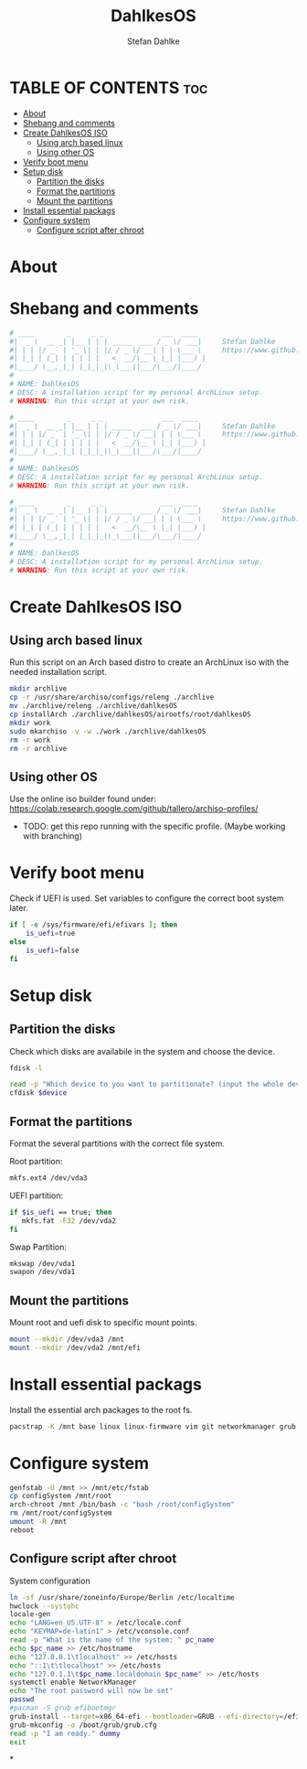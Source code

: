 #+TITLE: DahlkesOS
#+DESCRIPTION: An installtion script to install my flavour of ArchLinux.
#+AUTHOR: Stefan Dahlke
#+PROPERTY: header-args :tangle ./scripts/installArch
#+auto_tangle: t
#+STARTUP: showeverything

* TABLE OF CONTENTS :toc:
- [[#about][About]]
- [[#shebang-and-comments][Shebang and comments]]
- [[#create-dahlkesos-iso][Create DahlkesOS ISO]]
  - [[#using-arch-based-linux][Using arch based linux]]
  - [[#using-other-os][Using other OS]]
- [[#verify-boot-menu][Verify boot menu]]
- [[#setup-disk][Setup disk]]
  - [[#partition-the-disks][Partition the disks]]
  - [[#format-the-partitions][Format the partitions]]
  - [[#mount-the-partitions][Mount the partitions]]
- [[#install-essential-packags][Install essential packags]]
- [[#configure-system][Configure system]]
  - [[#configure-script-after-chroot][Configure script after chroot]]

* About
* Shebang and comments
#+BEGIN_SRC bash :shebang "#!/usr/bin/env bash"
# ____        _     _ _              ___  ____
#|  _ \  __ _| |__ | | | _____  ___ / _ \/ ___|     Stefan Dahlke
#| | | |/ _` | '_ \| | |/ / _ \/ __| | | \___ \     https://www.github.com/dahlkes
#| |_| | (_| | | | | |   <  __/\__ \ |_| |___) |
#|____/ \__,_|_| |_|_|_|\_\___||___/\___/|____/
#
# NAME: DahlkesOS
# DESC: A installation script for my personal ArchLinux setup.
# WARNING: Run this script at your own risk.
#+END_SRC
#+BEGIN_SRC bash :shebang "#!/usr/bin/env bash" :tangle ./scripts/buildCustomIso
# ____        _     _ _              ___  ____
#|  _ \  __ _| |__ | | | _____  ___ / _ \/ ___|     Stefan Dahlke
#| | | |/ _` | '_ \| | |/ / _ \/ __| | | \___ \     https://www.github.com/dahlkes
#| |_| | (_| | | | | |   <  __/\__ \ |_| |___) |
#|____/ \__,_|_| |_|_|_|\_\___||___/\___/|____/
#
# NAME: DahlkesOS
# DESC: A installation script for my personal ArchLinux setup.
# WARNING: Run this script at your own risk.
#+END_SRC
#+BEGIN_SRC bash :shebang "#!/usr/bin/env bash" :tangle ./scripts/configSystem
# ____        _     _ _              ___  ____
#|  _ \  __ _| |__ | | | _____  ___ / _ \/ ___|     Stefan Dahlke
#| | | |/ _` | '_ \| | |/ / _ \/ __| | | \___ \     https://www.github.com/dahlkes
#| |_| | (_| | | | | |   <  __/\__ \ |_| |___) |
#|____/ \__,_|_| |_|_|_|\_\___||___/\___/|____/
#
# NAME: DahlkesOS
# DESC: A installation script for my personal ArchLinux setup.
# WARNING: Run this script at your own risk.
#+END_SRC

* Create DahlkesOS ISO
** Using arch based linux
Run this script on an Arch based distro to create an ArchLinux iso with the needed installation script.
#+BEGIN_SRC bash :tangle ./scripts/buildCustomIso
mkdir archlive
cp -r /usr/share/archiso/configs/releng ./archlive
mv ./archlive/releng ./archlive/dahlkesOS
cp installArch ./archlive/dahlkesOS/airootfs/root/dahlkesOS
mkdir work
sudo mkarchiso -v -w ./work ./archlive/dahlkesOS
rm -r work
rm -r archlive
#+END_SRC
** Using other OS
Use the online iso builder found under:
https://colab.research.google.com/github/tallero/archiso-profiles/

- TODO: get this repo running with the specific profile. (Maybe working with branching)

* Verify boot menu
Check if UEFI is used. Set variables to configure the correct boot system later.
#+BEGIN_SRC bash
if [ -e /sys/firmware/efi/efivars ]; then
    is_uefi=true
else
    is_uefi=false
fi
#+END_SRC
* Setup disk
** Partition the disks
Check which disks are availabile in the system and choose the device.
#+BEGIN_SRC bash
fdisk -l

read -p "Which device to you want to partitionate? (input the whole device path /dev/sda) " device
cfdisk $device

#+END_SRC
** Format the partitions
Format the several partitions with the correct file system.

Root partition:
#+BEGIN_SRC bash
mkfs.ext4 /dev/vda3
#+END_SRC

UEFI partition:
#+BEGIN_SRC bash
if $is_uefi == true; then
   mkfs.fat -F32 /dev/vda2
fi
#+END_SRC

Swap Partition:
#+BEGIN_SRC bash
mkswap /dev/vda1
swapon /dev/vda1
#+END_SRC
** Mount the partitions
Mount root and uefi disk to specific mount points.
#+begin_src bash
mount --mkdir /dev/vda3 /mnt
mount --mkdir /dev/vda2 /mnt/efi
#+end_src
* Install essential packags
Install the essential arch packages to the root fs.
#+begin_src bash
pacstrap -K /mnt base linux linux-firmware vim git networkmanager grub efibootmgr
#+end_src
* Configure system
#+begin_src bash
genfstab -U /mnt >> /mnt/etc/fstab
cp configSystem /mnt/root
arch-chroot /mnt /bin/bash -c "bash /root/configSystem"
rm /mnt/root/configSystem
umount -R /mnt
reboot
#+end_src
** Configure script after chroot
System configuration
#+BEGIN_SRC bash :tangle ./scripts/configSystem
ln -sf /usr/share/zoneinfo/Europe/Berlin /etc/localtime
hwclock --systohc
locale-gen
echo "LANG=en_US.UTF-8" > /etc/locale.conf
echo "KEYMAP=de-latin1" > /etc/vconsole.conf
read -p "What is the name of the system: " pc_name
echo $pc_name >> /etc/hostname
echo "127.0.0.1\tlocalhost" >> /etc/hosts
echo "::1\t\tlocalhost" >> /etc/hosts
echo "127.0.1.1\t$pc_name.localdomain $pc_name" >> /etc/hosts
systemctl enable NetworkManager
echo "The root password will now be set"
passwd
#pacman -S grub efibootmgr
grub-install --target=x86_64-efi --bootloader=GRUB --efi-directory=/efi --removable
grub-mkconfig -o /boot/grub/grub.cfg
read -p "I am ready." dummy
exit
#+end_src
*
